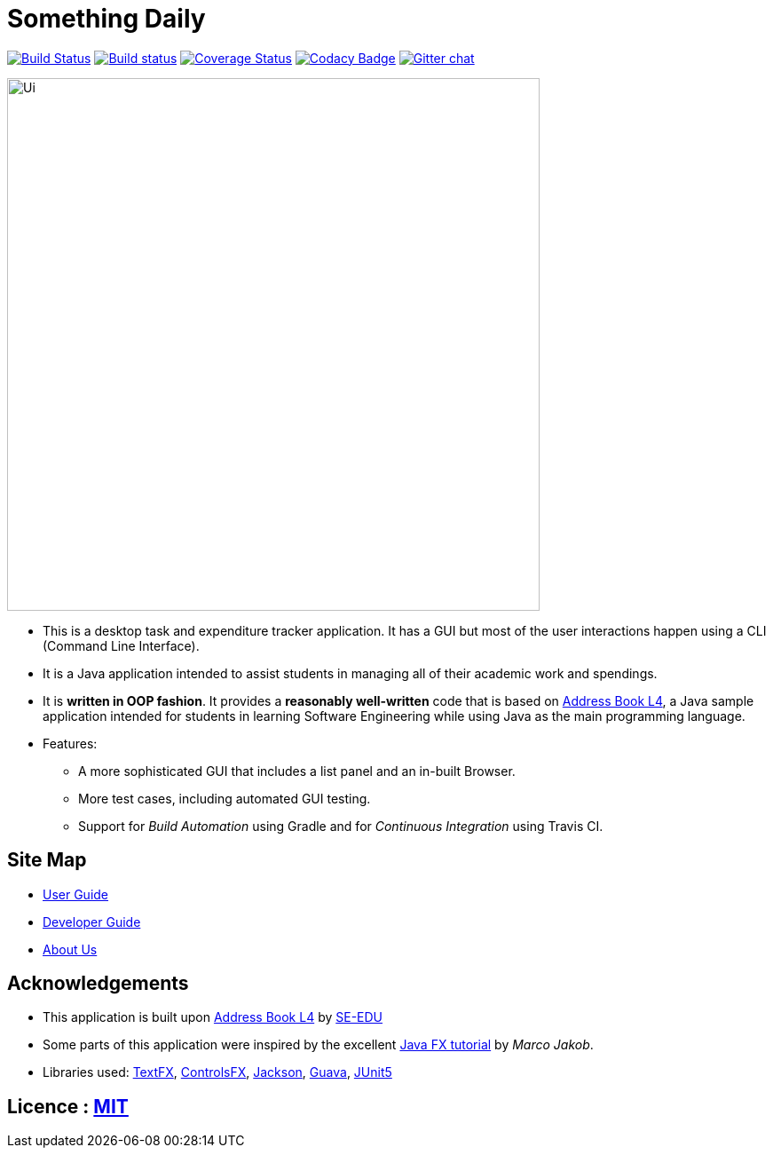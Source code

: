 = Something Daily
ifdef::env-github,env-browser[:relfileprefix: docs/]

https://travis-ci.org/nusCS2113-AY1819S1/addressbook-level4[image:https://travis-ci.org/nusCS2113-AY1819S1/addressbook-level4.svg?branch=master[Build Status]]
https://ci.appveyor.com/project/damithc/addressbook-level4[image:https://ci.appveyor.com/api/projects/status/3boko2x2vr5cc3w2?svg=true[Build status]]
https://coveralls.io/github/se-edu/addressbook-level4?branch=master[image:https://coveralls.io/repos/github/se-edu/addressbook-level4/badge.svg?branch=master[Coverage Status]]
https://www.codacy.com/app/damith/addressbook-level4?utm_source=github.com&utm_medium=referral&utm_content=se-edu/addressbook-level4&utm_campaign=Badge_Grade[image:https://api.codacy.com/project/badge/Grade/fc0b7775cf7f4fdeaf08776f3d8e364a[Codacy Badge]]
https://gitter.im/se-edu/Lobby[image:https://badges.gitter.im/se-edu/Lobby.svg[Gitter chat]]

ifdef::env-github[]
image::docs/images/Ui.png[width="600"]
endif::[]

ifndef::env-github[]
image::images/Ui.png[width="600"]
endif::[]

* This is a desktop task and expenditure tracker application. It has a GUI but most of the user interactions happen using a CLI (Command Line Interface).
* It is a Java application intended to assist students in managing all of their academic work and spendings. 
* It is *written in OOP fashion*. It provides a *reasonably well-written* code that is based on https://github.com/se-edu/addressbook-level4[Address Book L4], a Java sample application intended for students in learning Software Engineering while using Java as the main programming language.
* Features:
** A more sophisticated GUI that includes a list  panel and an in-built Browser.
** More test cases, including automated GUI testing.
** Support for _Build Automation_ using Gradle and for _Continuous Integration_ using Travis CI.

== Site Map

* <<UserGuide#, User Guide>>
* <<DeveloperGuide#, Developer Guide>>
* <<AboutUs#, About Us>>

== Acknowledgements

* This application is built upon https://github.com/se-edu/addressbook-level4[Address Book L4] by https://github.com/se-edu[SE-EDU]
* Some parts of this application were inspired by the excellent http://code.makery.ch/library/javafx-8-tutorial/[Java FX tutorial] by
_Marco Jakob_.
* Libraries used: https://github.com/TestFX/TestFX[TextFX], https://bitbucket.org/controlsfx/controlsfx/[ControlsFX], https://github.com/FasterXML/jackson[Jackson], https://github.com/google/guava[Guava], https://github.com/junit-team/junit5[JUnit5]

== Licence : link:LICENSE[MIT]

